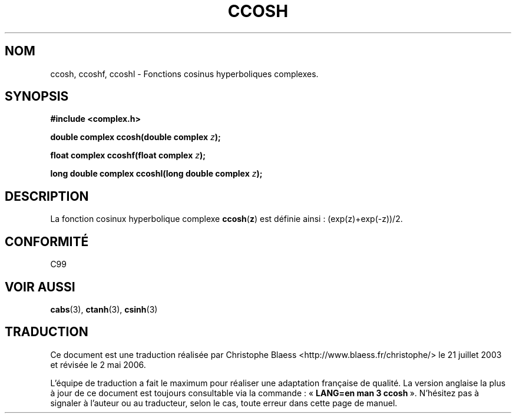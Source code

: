 .\" Copyright 2002 Walter Harms (walter.harms@informatik.uni-oldenburg.de)
.\" Distributed under GPL
.\"
.\" Traduction Christophe Blaess <ccb@club-internet.fr>
.\" 21/07/2003 - LDP-1.57
.\" Màj 27/06/2005 LDP-1.60
.\" Màj 01/05/2006 LDP-1.67.1
.\"
.TH CCOSH 3 "28 juillet 2002" LDP "Manuel du programmeur Linux"
.SH NOM
ccosh, ccoshf, ccoshl \- Fonctions cosinus hyperboliques complexes.
.SH SYNOPSIS
.B #include <complex.h>
.sp
.BI "double complex ccosh(double complex " z ");"
.sp
.BI "float complex ccoshf(float complex " z ");"
.sp
.BI "long double complex ccoshl(long double complex " z ");"
.sp
.SH DESCRIPTION
La fonction cosinux hyperbolique complexe
.BR ccosh ( z )
est définie ainsi\ : (exp(z)+exp(-z))/2.
.SH "CONFORMITÉ"
C99
.SH "VOIR AUSSI"
.BR cabs (3),
.BR ctanh (3),
.BR csinh (3)
.SH TRADUCTION
.PP
Ce document est une traduction réalisée par Christophe Blaess
<http://www.blaess.fr/christophe/> le 21\ juillet\ 2003
et révisée le 2\ mai\ 2006.
.PP
L'équipe de traduction a fait le maximum pour réaliser une adaptation
française de qualité. La version anglaise la plus à jour de ce document est
toujours consultable via la commande\ : «\ \fBLANG=en\ man\ 3\ ccosh\fR\ ».
N'hésitez pas à signaler à l'auteur ou au traducteur, selon le cas, toute
erreur dans cette page de manuel.
